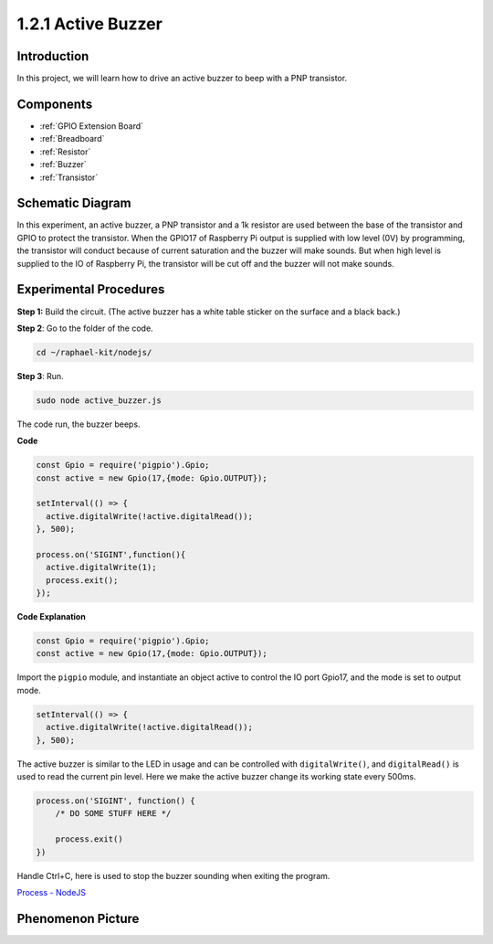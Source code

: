 1.2.1 Active Buzzer
====================

Introduction
------------

In this project, we will learn how to drive an active buzzer to beep with
a PNP transistor.

Components
----------

.. image:: ../img/list_1.2.1.png

* :ref:`GPIO Extension Board`
* :ref:`Breadboard`
* :ref:`Resistor`
* :ref:`Buzzer`
* :ref:`Transistor`

Schematic Diagram
-----------------

In this experiment, an active buzzer, a PNP transistor and a 1k resistor
are used between the base of the transistor and GPIO to protect the
transistor. When the GPIO17 of Raspberry Pi output is supplied with low
level (0V) by programming, the transistor will conduct because of
current saturation and the buzzer will make sounds. But when high level
is supplied to the IO of Raspberry Pi, the transistor will be cut off
and the buzzer will not make sounds.

.. image:: ../img/image332.png


Experimental Procedures
-----------------------

**Step 1:** Build the circuit. (The active buzzer has a white table sticker on the surface and a black back.)

.. image:: ../img/image104.png

**Step 2**: Go to the folder of the code.

.. raw:: html

   <run></run>

.. code-block::

    cd ~/raphael-kit/nodejs/

**Step 3**: Run.

.. raw:: html

   <run></run>

.. code-block::

    sudo node active_buzzer.js

The code run, the buzzer beeps.

**Code**

.. code-block:: js

  const Gpio = require('pigpio').Gpio;
  const active = new Gpio(17,{mode: Gpio.OUTPUT});

  setInterval(() => {
    active.digitalWrite(!active.digitalRead());
  }, 500);

  process.on('SIGINT',function(){
    active.digitalWrite(1);
    process.exit();
  });

**Code Explanation**

.. code-block:: js

    const Gpio = require('pigpio').Gpio;
    const active = new Gpio(17,{mode: Gpio.OUTPUT});

Import the ``pigpio`` module, and instantiate an object active to control the IO port Gpio17, and the mode is set to output mode.

.. code-block:: js

  setInterval(() => {
    active.digitalWrite(!active.digitalRead());
  }, 500);

The active buzzer is similar to the LED in usage and can be controlled with ``digitalWrite()``, and ``digitalRead()`` is used to read the current pin level.
Here we make the active buzzer change its working state every 500ms.

.. code-block:: js

  process.on('SIGINT', function() {
      /* DO SOME STUFF HERE */

      process.exit()
  })

Handle Ctrl+C, here is used to stop the buzzer sounding when exiting the program.

`Process - NodeJS <https://nodejs.org/api/process.html>`_

Phenomenon Picture
------------------

.. image:: ../img/image105.jpeg
